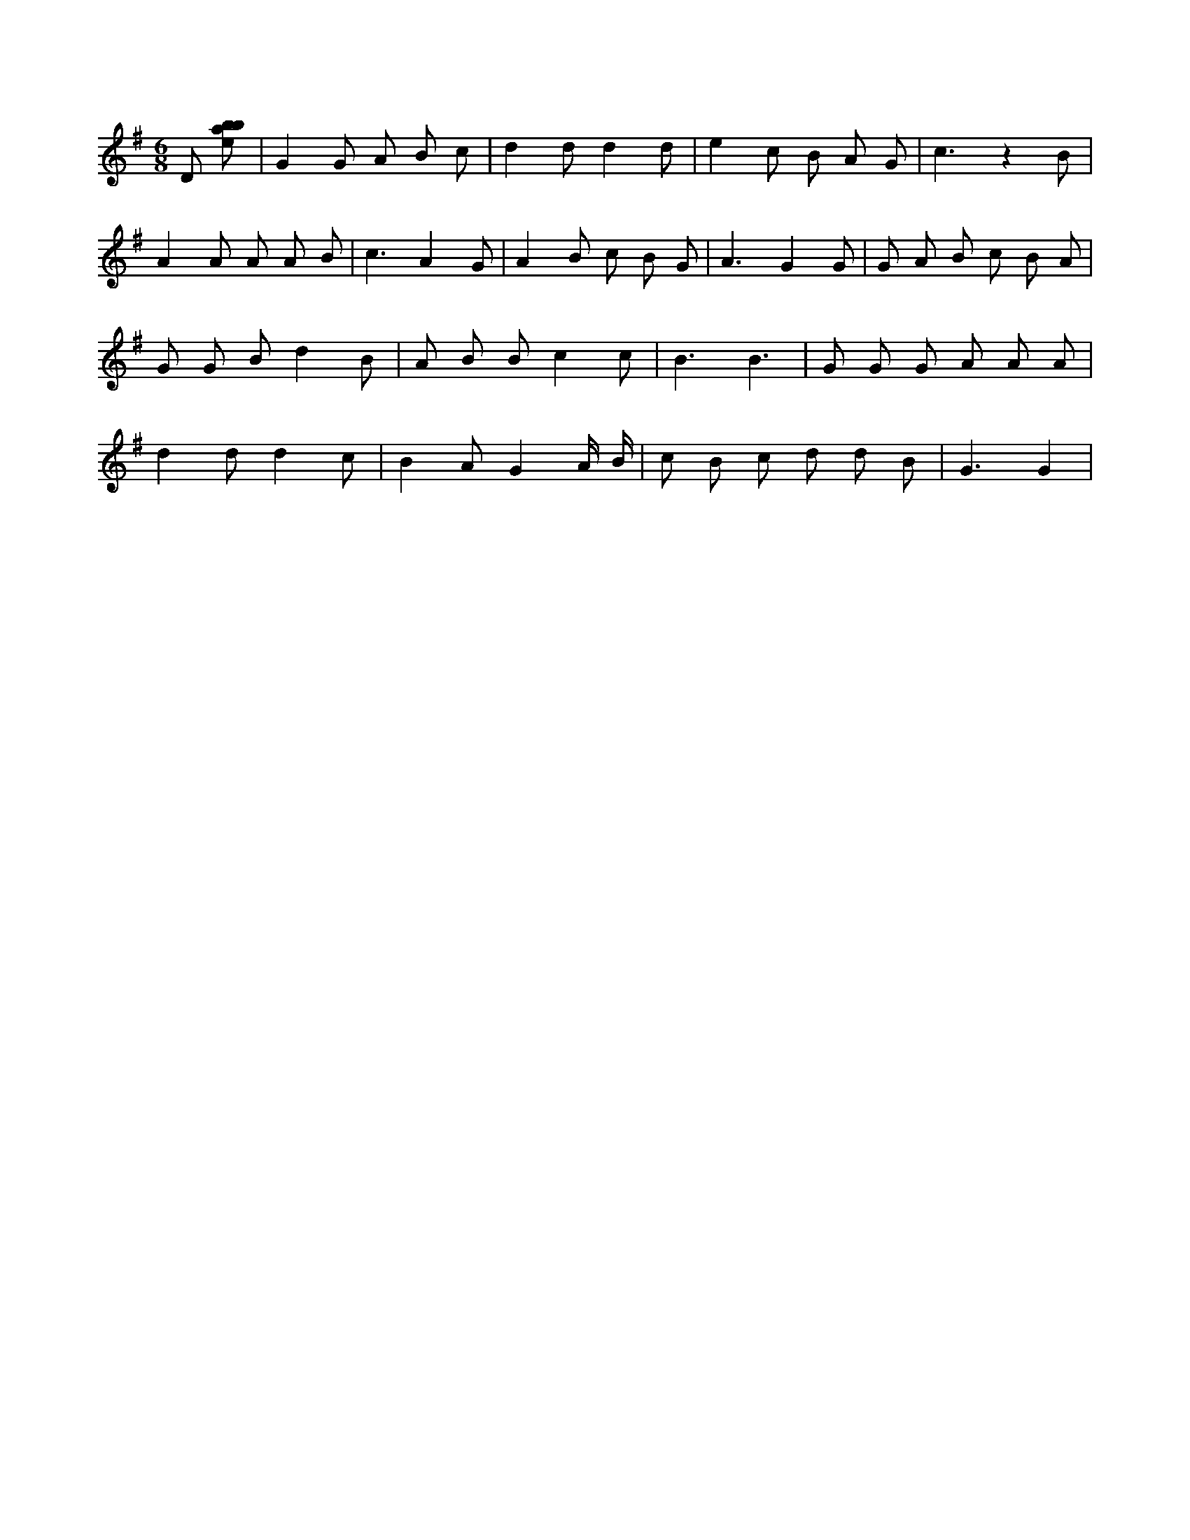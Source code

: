 X:614
L:1/8
M:6/8
K:Gclef
D [ebab] | G2 G A B c | d2 d d2 d | e2 c B A G | c3 z2 B | A2 A A A B | c3 A2 G | A2 B c B G | A3 G2 G | G A B c B A | G G B d2 B | A B B c2 c | B3 B3 | G G G A A A | d2 d d2 c | B2 A G2 A/2 B/2 | c B c d d B | G3 G2 |
